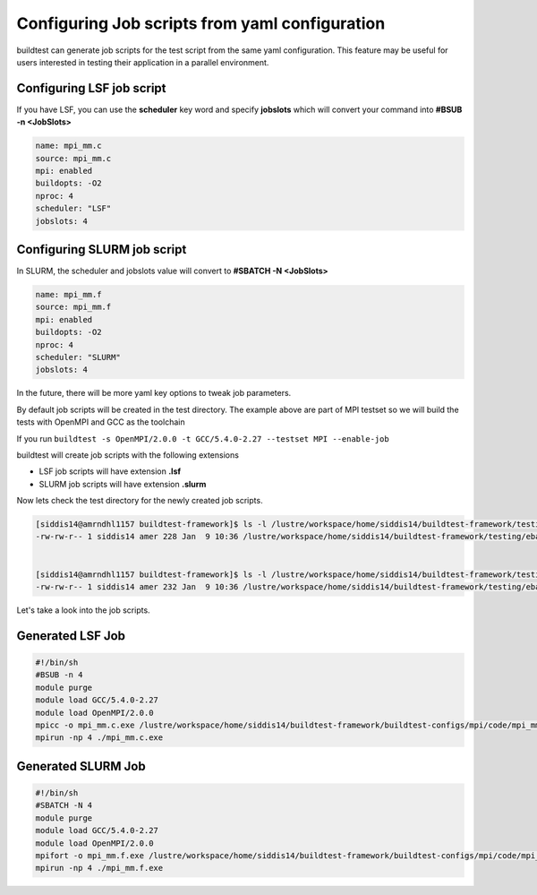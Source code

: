 .. _Jobscript_yaml_configuration:


Configuring Job scripts from yaml configuration
===============================================

buildtest can generate job scripts for the test script from the same yaml 
configuration. This feature may be useful for users interested in testing 
their application in a parallel environment.

Configuring LSF job script
--------------------------

If you have LSF, you can use the **scheduler** key word and specify **jobslots**
which will convert your command into **#BSUB -n <JobSlots>**

.. code::

   name: mpi_mm.c
   source: mpi_mm.c
   mpi: enabled
   buildopts: -O2
   nproc: 4
   scheduler: "LSF"
   jobslots: 4


Configuring SLURM job script
----------------------------

In SLURM, the scheduler and jobslots value will convert to **#SBATCH -N <JobSlots>**

.. code::

   name: mpi_mm.f
   source: mpi_mm.f
   mpi: enabled
   buildopts: -O2
   nproc: 4
   scheduler: "SLURM"
   jobslots: 4


In the future, there will be more yaml key options to tweak job parameters. 

By default job scripts will be created in the test directory. The example above
are part of MPI testset so we will build the tests with OpenMPI and GCC as the
toolchain


If you run ``buildtest -s OpenMPI/2.0.0 -t GCC/5.4.0-2.27 --testset MPI --enable-job`` 

.. program-output:: cat scripts/Jobscript_yaml_configuration/slurm-example.txt

buildtest will create job scripts with the following extensions

* LSF job scripts will have extension **.lsf** 
* SLURM job scripts will have extension **.slurm**

Now lets check the test directory for the newly created job scripts.

.. code::

   [siddis14@amrndhl1157 buildtest-framework]$ ls -l /lustre/workspace/home/siddis14/buildtest-framework/testing/ebapp/OpenMPI/2.0.0/GCC/5.4.0-2.27/*.lsf
   -rw-rw-r-- 1 siddis14 amer 228 Jan  9 10:36 /lustre/workspace/home/siddis14/buildtest-framework/testing/ebapp/OpenMPI/2.0.0/GCC/5.4.0-2.27/mpi_mm.c.lsf

        
   [siddis14@amrndhl1157 buildtest-framework]$ ls -l /lustre/workspace/home/siddis14/buildtest-framework/testing/ebapp/OpenMPI/2.0.0/GCC/5.4.0-2.27/*.slurm
   -rw-rw-r-- 1 siddis14 amer 232 Jan  9 10:36 /lustre/workspace/home/siddis14/buildtest-framework/testing/ebapp/OpenMPI/2.0.0/GCC/5.4.0-2.27/mpi_mm.f.slurm



Let's take a look into the job scripts.


Generated LSF Job
-----------------

.. code:: shell

   #!/bin/sh
   #BSUB -n 4
   module purge
   module load GCC/5.4.0-2.27
   module load OpenMPI/2.0.0
   mpicc -o mpi_mm.c.exe /lustre/workspace/home/siddis14/buildtest-framework/buildtest-configs/mpi/code/mpi_mm.c -O2
   mpirun -np 4 ./mpi_mm.c.exe

Generated SLURM Job 
-------------------

.. code:: shell

   #!/bin/sh
   #SBATCH -N 4
   module purge
   module load GCC/5.4.0-2.27
   module load OpenMPI/2.0.0
   mpifort -o mpi_mm.f.exe /lustre/workspace/home/siddis14/buildtest-framework/buildtest-configs/mpi/code/mpi_mm.f -O2
   mpirun -np 4 ./mpi_mm.f.exe
